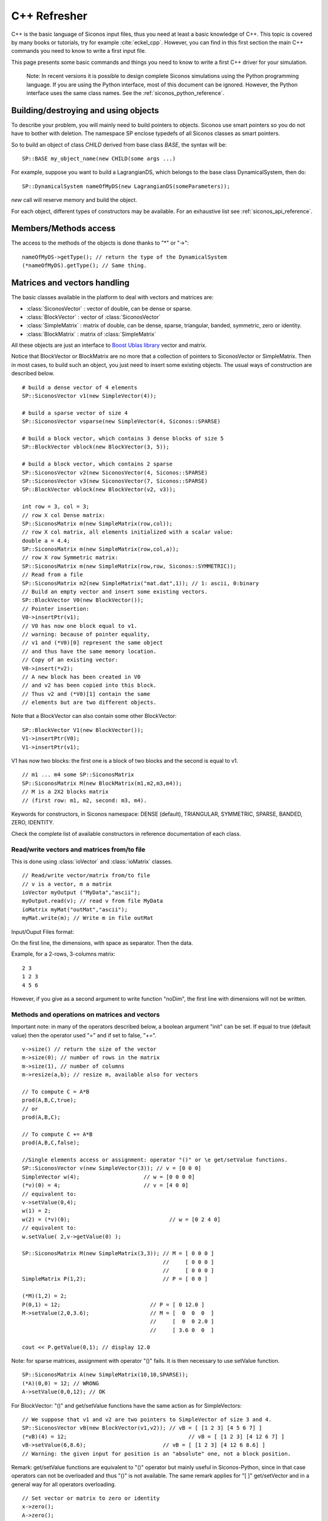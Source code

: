 .. _cpp_reminder:


C++ Refresher
=============

C++ is the basic language of Siconos input files, thus you need at least a basic knowledge of C++.
This topic is covered by many books or tutorials, try for example :cite:`eckel_cpp`.
However, you can find in this first section the main C++ commands you need to know to write a first input file.

This page presents some basic commands and things you need to know to write a first C++ driver for your simulation.

   Note: In recent versions it is possible to design complete Siconos
   simulations using the Python programming language.  If you are
   using the Python interface, most of this document can be ignored.
   However, the Python interface uses the same class names.  See the
   :ref:`siconos_python_reference`.

Building/destroying and using objects
-------------------------------------

.. highlight:: c++

To describe your problem, you will mainly need to build pointers to objects.
Siconos use smart pointers so you do not have to bother with deletion.
The namespace SP enclose typedefs of all Siconos classes as smart pointers.

So to build an object of class *CHILD* derived from base class *BASE*, the syntax will be::

  SP::BASE my_object_name(new CHILD(some args ...)

For example, suppose you want to build a LagrangianDS, which belongs
to the base class DynamicalSystem, then do::

  SP::DynamicalSystem nameOfMyDS(new LagrangianDS(someParameters));

*new* call will reserve memory and build the object.

For each object, different types of constructors may be available. For an
exhaustive list see :ref:`siconos_api_reference`.

Members/Methods access
----------------------

The access to the methods of the objects is done thanks to "*" or "->"::
  
  nameOfMyDS->getType(); // return the type of the DynamicalSystem
  (*nameOfMyDS).getType(); // Same thing. 

Matrices and vectors handling
-----------------------------

The basic classes available in the platform to deal with vectors and matrices are:

* :class:`SiconosVector` : vector of double, can be dense or sparse.
* :class:`BlockVector` : vector of :class:`SiconosVector`
* :class:`SimpleMatrix` : matrix of double, can be dense, sparse, triangular, banded, symmetric, zero or identity.
* :class:`BlockMatrix` : matrix of :class:`SimpleMatrix` 

All these objects are just an interface to `Boost Ublas library <http://www.boost.org/libs/numeric/ublas/doc/index.htm>`_ vector and matrix. 

Notice that BlockVector or BlockMatrix are no more that a collection of pointers to SiconosVector or SimpleMatrix.
Then in most cases, to build such an object, you just need to insert some existing objects.
The usual ways of construction are described below.

::

   # build a dense vector of 4 elements
   SP::SiconosVector v1(new SimpleVector(4));

   # build a sparse vector of size 4
   SP::SiconosVector vsparse(new SimpleVector(4, Siconos::SPARSE)

   # build a block vector, which contains 3 dense blocks of size 5
   SP::BlockVector vblock(new BlockVector(3, 5));

   # build a block vector, which contains 2 sparse
   SP::SiconosVector v2(new SiconosVector(4, Siconos::SPARSE)
   SP::SiconosVector v3(new SiconosVector(7, Siconos::SPARSE)
   SP::BlockVector vblock(new BlockVector(v2, v3));

   int row = 3, col = 3;
   // row X col Dense matrix:
   SP::SiconosMatrix m(new SimpleMatrix(row,col));
   // row X col matrix, all elements initialized with a scalar value:
   double a = 4.4;
   SP::SiconosMatrix m(new SimpleMatrix(row,col,a));
   // row X row Symmetric matrix:
   SP::SiconosMatrix m(new SimpleMatrix(row,row, Siconos::SYMMETRIC));
   // Read from a file
   SP::SiconosMatrix m2(new SimpleMatrix("mat.dat",1)); // 1: ascii, 0:binary
   // Build an empty vector and insert some existing vectors.
   SP::BlockVector V0(new BlockVector());
   // Pointer insertion: 
   V0->insertPtr(v1); 
   // V0 has now one block equal to v1.
   // warning: because of pointer equality, 
   // v1 and (*V0)[0] represent the same object
   // and thus have the same memory location.
   // Copy of an existing vector:
   V0->insert(*v2); 
   // A new block has been created in V0
   // and v2 has been copied into this block.
   // Thus v2 and (*V0)[1] contain the same 
   // elements but are two different objects.

Note that a BlockVector can also contain some other BlockVector::

  SP::BlockVector V1(new BlockVector());
  V1->insertPtr(V0);
  V1->insertPtr(v1);
  
V1 has now two blocks: the first one is a block of two blocks and the second is equal to v1.

::

   // m1 ... m4 some SP::SiconosMatrix
   SP::SiconosMatrix M(new BlockMatrix(m1,m2,m3,m4));
   // M is a 2X2 blocks matrix 
   // (first row: m1, m2, second: m3, m4).

   
Keywords for constructors, in Siconos namespace: DENSE (default), TRIANGULAR, SYMMETRIC, SPARSE, BANDED, ZERO, IDENTITY.


Check the complete list of available constructors in reference documentation of each class.


Read/write vectors and matrices from/to file
""""""""""""""""""""""""""""""""""""""""""""

This is done using :class:`ioVector` and :class:`ioMatrix` classes.

::

   // Read/write vector/matrix from/to file
   // v is a vector, m a matrix
   ioVector myOutput ("MyData","ascii"); 
   myOutput.read(v); // read v from file MyData
   ioMatrix myMat("outMat","ascii");
   myMat.write(m); // Write m in file outMat
   
Input/Ouput Files format:

On the first line, the dimensions, with space as separator. Then the data. 

Example, for a 2-rows, 3-columns matrix:

::

   2 3
   1 2 3
   4 5 6

However, if you give as a second argument to write function "noDim", the first line with dimensions will not be written.

Methods and operations on matrices and vectors
""""""""""""""""""""""""""""""""""""""""""""""

Important note: in many of the operators described below, a boolean argument "init" can be set. If equal to true (default value) then the operator used "=" and if set to 
false, "+=".

::
   
   v->size() // return the size of the vector
   m->size(0); // number of rows in the matrix
   m->size(1), // number of columns
   m->resize(a,b); // resize m, available also for vectors

   // To compute C = A*B
   prod(A,B,C,true);
   // or
   prod(A,B,C);

   // To compute C += A*B
   prod(A,B,C,false);

   //Single elements access or assignment: operator "()" or \e get/setValue functions.
   SP::SiconosVector v(new SimpleVector(3)); // v = [0 0 0]
   SimpleVector w(4);  			 // w = [0 0 0 0]
   (*v)(0) = 4;				 // v = [4 0 0] 
   // equivalent to:
   v->setValue(0,4); 
   w(1) = 2;
   w(2) = (*v)(0);				 // w = [0 2 4 0]
   // equivalent to:
   w.setValue( 2,v->getValue(0) );

   SP::SiconosMatrix M(new SimpleMatrix(3,3)); // M = [ 0 0 0 ]
                                               //     [ 0 0 0 ]
					       //     [ 0 0 0 ]
   SimpleMatrix P(1,2);   		       // P = [ 0 0 ]

   (*M)(1,2) = 2; 
   P(0,1) = 12;				   // P = [ 0 12.0 ]
   M->setValue(2,0,3.6);		   // M = [  0  0  0  ]
					   //     [  0  0 2.0 ]
					   //     [ 3.6 0  0  ]
	
   cout << P.getValue(0,1); // display 12.0

Note: for sparse matrices, assignment with operator "()" fails. It is then necessary to use setValue function.

::
   
   SP::SiconosMatrix A(new SimpleMatrix(10,10,SPARSE));
   (*A)(0,0) = 12; // WRONG
   A->setValue(0,0,12); // OK

For BlockVector: "()" and get/setValue functions have the same action as for SimpleVectors::

  // We suppose that v1 and v2 are two pointers to SimpleVector of size 3 and 4.
  SP::SiconosVector vB(new BlockVector(v1,v2)); // vB = [ [1 2 3] [4 5 6 7] ]
  (*vB)(4) = 12; 				      // vB = [ [1 2 3] [4 12 6 7] ]
  vB->setValue(6,8.6); 		              // vB = [ [1 2 3] [4 12 6 8.6] ]	
  // Warning: the given input for position is an "absolute" one, not a block position.

Remark: get/setValue functions are equivalent to "()" operator but mainly useful in Siconos-Python, since in that case operators can not be overloaded and thus
"()" is not available. The same remark applies for "[ ]" get/setVector and in a general way for all operators overloading.

::

   // Set vector or matrix to zero or identity
   x->zero();
   A->zero();
   A->eye(); 

   // Assignment of vectors or matrices: "A = B" or "x = y"
   // Operator =
   // Ok if A and x have been built before.
   A = B;
   x = y;
   // Remark: sizes must be consistents between A/B and x/y, 
   // else it results in a Siconos Exception.

   // Else copy constructor: memory allocation and initialization with B or x
   SP::SiconosMatrix A(new SimpleMatrix(*B));
   SP::SiconosVector x(new SimpleVector(*y));

   // Addition of matrices or vectors

   // add "in place": A = A+B  or x = x+y
   A += B;
   x += y;
   
   C = A+B;
   add(A,B,C);
   A -= B;
   C = A-B;
   sub(A,B,C);

   // Multiplication by a scalar:
   A *=a;
   B = a*A;
   scal(a,A,B);
   A /=a;
   x /=a;
   B = A/a;
   scal(1.0/a,A,B);
   // matrices product
   C = A*B;
   prod(A,B,C); // Based on atlas gemm for Dense matrices and ublas::prod for others. 
                // C and A or B can be the same matrices (ie have common memory), 
	        // but that will slow down the operation.
   gemm(A,B,C); // Only for denses matrices.

   // It is also possible to compute product of sub-blocks of matrices or vectors:
   // Declare A, x, y ...
   // 
   std::vector<unsigned int> coord;
   // Set coord values ...
   bool init = false;
   subprod(A,x,y,coord,init);


Coord vector is equal to [r0A, r1A,, c0A, c1A, r0x, r1x, r0y, r1y]. The sub-matrix A is the matrix between row positions
r0A and r1A, column position between c0A and c1A. Same thing for x and y with rix, riy.
Then subprod computes suby = subA*subx if init = true, or suby += subA*subx if init = false.


::
   
   Matrix transpose:
   // in place:
   A->trans();
   // B = At
   B->trans(A);

   // inner product: a = x.y
   a = inner_prod(x,y);

   // Matrix-vector product: \f$y=A*x\f$
   y = prod(A,x);
   prod(A,x,y);

To handle a specific block, use "[ ]" or getVector and getVectorPtr functions::

  SP::SiconosVector v3(new SimpleVector(3));  // v3 = [0 0 0]
  SP::SiconosVector v4(new SimpleVector(4));  // v4 = [0 0 0 0]
  // get and copy a block:
  *v3 = *(*vB[0]); 			   // v3 = v1 = [1 2 3]
  // Equivalent to
  *v3 = *vB->getVectorPtr(0);

  // get and copy pointer to block:
  v4 = vB->getVectorPtr(1);		   // v4 = v2 = [4 12 6 8.6]
					   // AND pointer equality 
					   // between v4, vB[1] and v2
  // Equivalent to:
  v4 = (*vB)[1];			           // v4 = v2 = [4 12 6 8.6]. 

  // Assignment:
  SP::SiconosVector v5(new SimpleVector(3));  // v5 = [0 0 0]
  
  *(*vB)[0] = *v5; //  vB = [ [0 0 0] [4 5 6 7] ]
                   //  AND v1 = [0 0 0] because of pointer link between vB[0] and v1.
  // Equivalent to:
  vB->setVector(0,*v5);

  (*v5)(1) = 12;
  vB->setVectorPtr(0,v5); // vB = [ [0 0 0] [0 12 0] ]
  // Pointer equality between v5 and vB[0]. 
  // The pointer link between vB[0] and v1 has been canceled.

  // Warning: when using setVectorPtr(i,w), 
  // the vector w must be of the same size as the block[i] of v. 

About efficiency
""""""""""""""""

As you can see above, for most functionality, two solutions are available: either an overloaded operator or a function without any return value.
For example in the case of matrix addition::

  C = A + B;
  // or 
  add(A,B,C);

In a general way, if you need efficiency, always prefer functions to overloaded operators. 
The first solution is just there to give a more pleasant and readable, way of writing operations.

Try also to use pointers to objects to avoid temporary and time-consuming copies.
